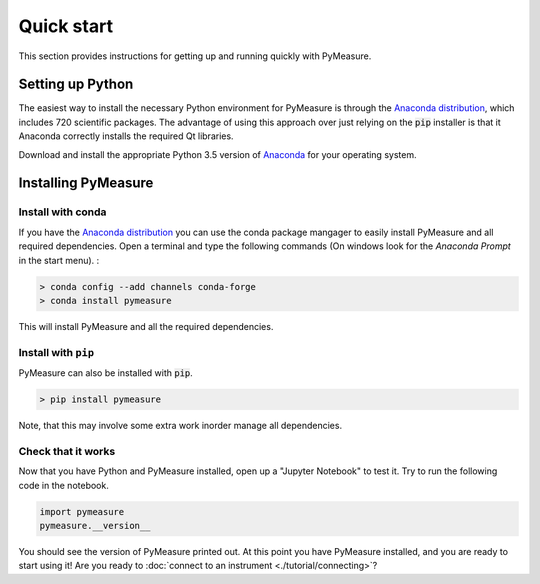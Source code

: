 ###########
Quick start
###########

This section provides instructions for getting up and running quickly with PyMeasure.

.. _installing

Setting up Python
=================

The easiest way to install the necessary Python environment for PyMeasure is through the `Anaconda distribution`_, which includes 720 scientific packages. The advantage of using this approach over just relying on the :code:`pip` installer is that it Anaconda correctly installs the required Qt libraries. 

Download and install the appropriate Python 3.5 version of `Anaconda`_ for your operating system. 

.. _Anaconda distribution: https://www.continuum.io/why-anaconda
.. _Anaconda: https://www.continuum.io/downloads

Installing PyMeasure
====================

Install with conda
------------------

If you have the `Anaconda distribution`_ you can use the conda package mangager to easily install PyMeasure and all required dependencies.  
Open a terminal and type the following commands (On windows look for the `Anaconda Prompt` in the start menu). :

.. code-block:: bash

   > conda config --add channels conda-forge
   > conda install pymeasure

This will install PyMeasure and all the required dependencies. 

Install with ``pip``
--------------------

PyMeasure can also be installed with :code:`pip`. 

.. code-block:: bash
    
    > pip install pymeasure
 
Note, that this may involve some extra work inorder manage all dependencies.

    
Check that it works
-------------------

Now that you have Python and PyMeasure installed, open up a "Jupyter Notebook" to test it.  Try to run the following code in the notebook.

.. code-block:: python

    import pymeasure
    pymeasure.__version__

You should see the version of PyMeasure printed out. At this point you have PyMeasure installed, and you are ready to start using it! Are you ready to :doc:`connect to an instrument <./tutorial/connecting>`?